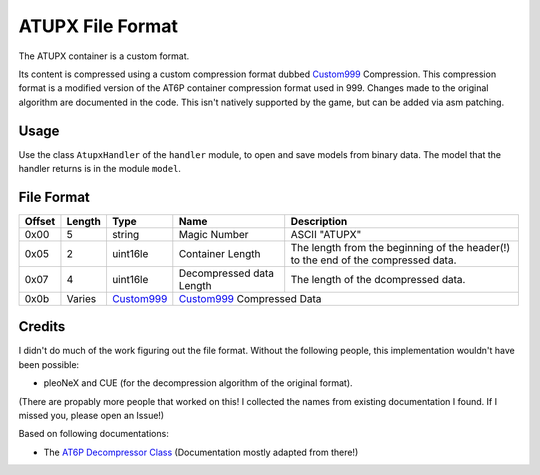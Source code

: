 ATUPX File Format
=================

The ATUPX container is a custom format.

Its content is compressed using a custom compression format dubbed `Custom999`_ Compression.
This compression format is a modified version of the AT6P container compression format used in 999.
Changes made to the original algorithm are documented in the code.
This isn't natively supported by the game, but can be added via asm patching.

Usage
-----
Use the class ``AtupxHandler`` of the ``handler`` module, to open and save
models from binary data. The model that the handler returns is in the
module ``model``.

File Format
-----------

+---------+--------+-----------+---------------------+-------------------------------------------------------------+
| Offset  | Length | Type      | Name                | Description                                                 |
+=========+========+===========+=====================+=============================================================+
| 0x00    | 5      | string    | Magic Number        | ASCII "ATUPX"                                               |
+---------+--------+-----------+---------------------+-------------------------------------------------------------+
| 0x05    | 2      | uint16le  | Container Length    | The length from the beginning of the header(!) to the end   |
|         |        |           |                     | of the compressed data.                                     |
+---------+--------+-----------+---------------------+-------------------------------------------------------------+
| 0x07    | 4      | uint16le  | Decompressed data   | The length of the dcompressed data.                         |
|         |        |           | Length              |                                                             |
+---------+--------+-----------+---------------------+-------------------------------------------------------------+
| 0x0b    | Varies | Custom999_| Custom999_                                                                        |
|         |        |           | Compressed Data                                                                   |
+---------+--------+-----------+---------------------+-------------------------------------------------------------+

Credits
-------
I didn't do much of the work figuring out the file format. Without the following people, this implementation
wouldn't have been possible:

- pleoNeX and CUE (for the decompression algorithm of the original format).

(There are propably more people that worked on this! I collected the names from existing documentation I found.
If I missed you, please open an Issue!)

Based on following documentations:

- The `AT6P Decompressor Class`_ (Documentation mostly adapted from there!)


.. Links:

.. _AT6P Decompressor Class:  https://github.com/pleonex/tinke/blob/master/Plugins/999HRPERDOOR/999HRPERDOOR/AT6P.cs
.. _CUSTOM999:  https://github.com/SkyTemple/skytemple-files/tree/master/skytemple_files/compression/custom_999
